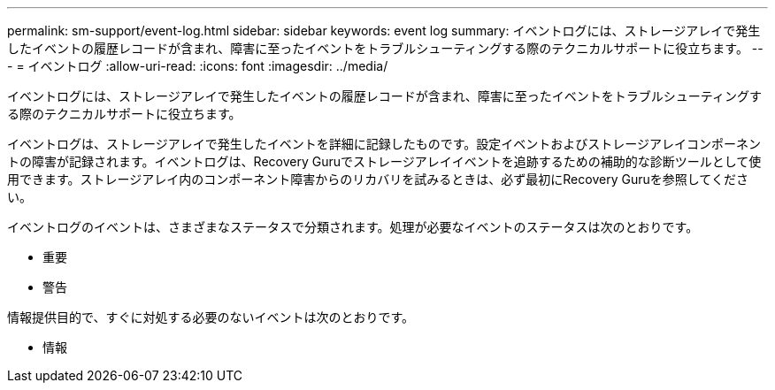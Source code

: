 ---
permalink: sm-support/event-log.html 
sidebar: sidebar 
keywords: event log 
summary: イベントログには、ストレージアレイで発生したイベントの履歴レコードが含まれ、障害に至ったイベントをトラブルシューティングする際のテクニカルサポートに役立ちます。 
---
= イベントログ
:allow-uri-read: 
:icons: font
:imagesdir: ../media/


[role="lead"]
イベントログには、ストレージアレイで発生したイベントの履歴レコードが含まれ、障害に至ったイベントをトラブルシューティングする際のテクニカルサポートに役立ちます。

イベントログは、ストレージアレイで発生したイベントを詳細に記録したものです。設定イベントおよびストレージアレイコンポーネントの障害が記録されます。イベントログは、Recovery Guruでストレージアレイイベントを追跡するための補助的な診断ツールとして使用できます。ストレージアレイ内のコンポーネント障害からのリカバリを試みるときは、必ず最初にRecovery Guruを参照してください。

イベントログのイベントは、さまざまなステータスで分類されます。処理が必要なイベントのステータスは次のとおりです。

* 重要
* 警告


情報提供目的で、すぐに対処する必要のないイベントは次のとおりです。

* 情報

